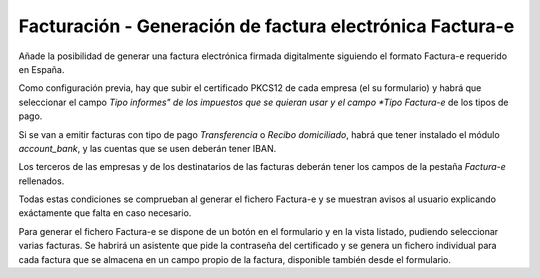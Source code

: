 Facturación - Generación de factura electrónica Factura-e
=========================================================

Añade la posibilidad de generar una factura electrónica firmada digitalmente
siguiendo el formato Factura-e requerido en España.

Como configuración previa, hay que subir el certificado PKCS12 de cada empresa
(el su formulario) y habrá que seleccionar el campo *Tipo informes" de los
impuestos que se quieran usar y el campo *Tipo Factura-e* de los tipos de pago.

Si se van a emitir facturas con tipo de pago *Transferencia* o *Recibo
domiciliado*, habrá que tener instalado el módulo *account_bank*, y las cuentas
que se usen deberán tener IBAN.

Los terceros de las empresas y de los destinatarios de las facturas deberán
tener los campos de la pestaña *Factura-e* rellenados.

Todas estas condiciones se comprueban al generar el fichero Factura-e y se
muestran avisos al usuario explicando exáctamente que falta en caso necesario.

Para generar el fichero Factura-e se dispone de un botón en el formulario y en
la vista listado, pudiendo seleccionar varias facturas. Se habrirá un asistente
que pide la contraseña del certificado y se genera un fichero individual para
cada factura que se almacena en un campo propio de la factura, disponible
también desde el formulario.

